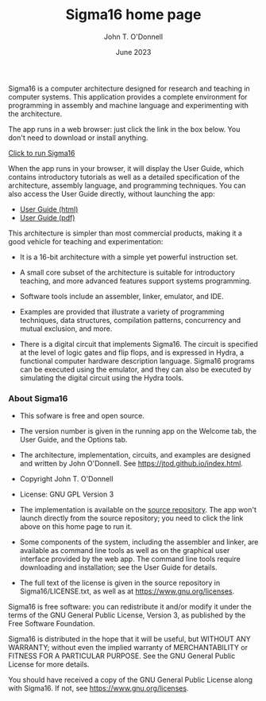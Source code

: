 #+TITLE: Sigma16 home page
#+AUTHOR: John T. O'Donnell
#+DATE: June 2023
#+EMAIL: john.t.odonnell9@gmail.com

#+OPTIONS: toc:nil
#+OPTIONS: num:nil

Sigma16 is a computer architecture designed for research and teaching
in computer systems.  This application provides a complete environment
for programming in assembly and machine language and experimenting
with the architecture.

The app runs in a web browser: just click the link in the box below.
You don't need to download or install anything.

#+BEGIN_EXPORT html
<div class="quickstartbox">
<a href="https://sigma16.herokuapp.com/Sigma16/build/release/Sigma16/Sigma16.html">
  Click to run Sigma16 </a>
</div>
#+END_EXPORT

When the app runs in your browser, it will display the User Guide,
which contains introductory tutorials as well as a detailed
specification of the architecture, assembly language, and programming
techniques.  You can also access the User Guide directly, without
launching the app:

- [[https://sigma16.herokuapp.com/Sigma16/build/release/Sigma16/docs/UserGuide/Sigma16UserGuide.html][User Guide (html)]]
- [[https://sigma16.herokuapp.com/Sigma16/build/release/Sigma16/docs/UserGuide/Sigma16UserGuide.pdf][User Guide (pdf)]]

This architecture is simpler than most commercial products, making it
a good vehicle for teaching and experimentation:

- It is a 16-bit architecture with a simple yet powerful instruction
  set.

- A small core subset of the architecture is suitable for introductory
  teaching, and more advanced features support systems programming.

- Software tools include an assembler, linker, emulator, and IDE.

- Examples are provided that illustrate a variety of programming
  techniques, data structures, compilation patterns, concurrency and
  mutual exclusion, and more.

- There is a digital circuit that implements Sigma16. The circuit is
  specified at the level of logic gates and flip flops, and is
  expressed in Hydra, a functional computer hardware description
  language.  Sigma16 programs can be executed using the emulator,
  and they can also be executed by simulating the digital circuit
  using the Hydra tools.

*** About Sigma16

- This sofware is free and open source.

- The version number is given in the running app on the Welcome
  tab, the User Guide, and the Options tab.

- The architecture, implementation, circuits, and examples are
  designed and written by John O'Donnell.  See
  [[https://jtod.github.io/index.html][https://jtod.github.io/index.html]].

- Copyright \copy 2023 John T. O'Donnell

- License: GNU GPL Version 3

- The implementation is available on the
  [[https://github.com/jtod/Sigma16/][source repository]].  The app
  won't launch directly from the source repository; you need to
  click the link above on this home page to run it.

- Some components of the system, including the assembler and linker,
  are available as command line tools as well as on the graphical
  user interface provided by the web app.  The command line tools
  require downloading and installation; see the User Guide for
  details.

- The full text of the license is given in the source repository in
  Sigma16/LICENSE.txt, as well as at
  [[https://www.gnu.org/licenses][https://www.gnu.org/licenses]].

Sigma16 is free software: you can redistribute it and/or modify it
under the terms of the GNU General Public License, Version 3, as
published by the Free Software Foundation.

Sigma16 is distributed in the hope that it will be useful, but WITHOUT
ANY WARRANTY; without even the implied warranty of MERCHANTABILITY or
FITNESS FOR A PARTICULAR PURPOSE.  See the GNU General Public License
for more details.

You should have received a copy of the GNU General Public License
along with Sigma16.  If not, see
[[https://www.gnu.org/licenses][https://www.gnu.org/licenses]].
